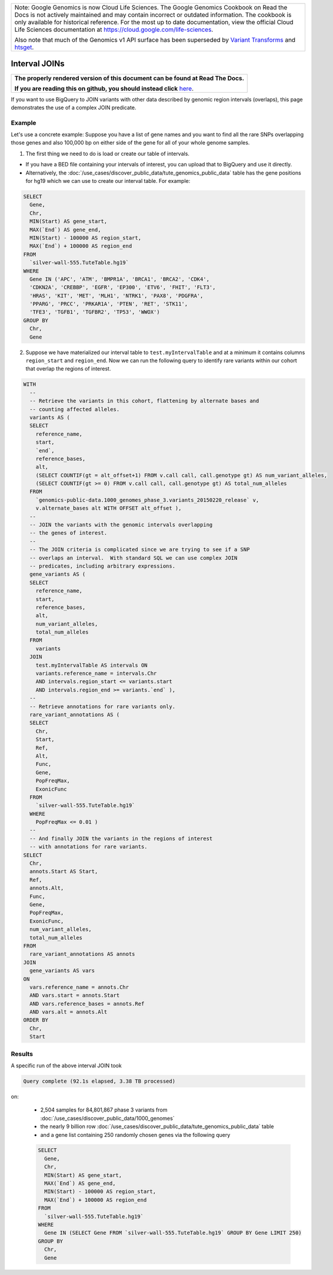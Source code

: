 +--------------------------------------------------------------------------------------------------------------+
| Note: Google Genomics is now Cloud Life Sciences.                                                            |       
| The Google Genomics Cookbook on Read the Docs is not actively                                                |
| maintained and may contain incorrect or outdated information.                                                |
| The cookbook is only available for historical reference. For                                                 |
| the most up to date documentation, view the official Cloud                                                   |
| Life Sciences documentation at https://cloud.google.com/life-sciences.                                       |
|                                                                                                              |
| Also note that much of the Genomics v1 API surface has been                                                  |
| superseded by `Variant Transforms <https://cloud.google.com/life-sciences/docs/how-tos/variant-transforms>`_ |
| and `htsget <https://cloud.google.com/life-sciences/docs/how-tos/reading-data-htsget>`_.                     |
+--------------------------------------------------------------------------------------------------------------+

Interval JOINs
==============

.. comment: begin: goto-read-the-docs

.. container:: visible-only-on-github

   +-----------------------------------------------------------------------------------+
   | **The properly rendered version of this document can be found at Read The Docs.** |
   |                                                                                   |
   | **If you are reading this on github, you should instead click** `here`__.         |
   +-----------------------------------------------------------------------------------+

.. _RenderedVersion: http://googlegenomics.readthedocs.org/en/latest/use_cases/annotate_variants/interval_joins.html

__ RenderedVersion_

.. comment: end: goto-read-the-docs

If you want to use BigQuery to JOIN variants with other data described by genomic region intervals (overlaps), this page demonstrates the use of a complex JOIN predicate.

Example
-------

Let's use a concrete example: Suppose you have a list of gene names and you want to find all the rare SNPs overlapping those genes and also 100,000 bp on either side of the gene for all of your whole genome samples.

(1) The first thing we need to do is load or create our table of intervals.

* If you have a BED file containing your intervals of interest, you can upload that to BigQuery and use it directly.
* Alternatively, the :doc:`/use_cases/discover_public_data/tute_genomics_public_data` table has the gene positions for hg19 which we can use to create our interval table.  For example:

.. code::

  SELECT
    Gene,
    Chr,
    MIN(Start) AS gene_start,
    MAX(`End`) AS gene_end,
    MIN(Start) - 100000 AS region_start,
    MAX(`End`) + 100000 AS region_end
  FROM
    `silver-wall-555.TuteTable.hg19`
  WHERE
    Gene IN ('APC', 'ATM', 'BMPR1A', 'BRCA1', 'BRCA2', 'CDK4',
    'CDKN2A', 'CREBBP', 'EGFR', 'EP300', 'ETV6', 'FHIT', 'FLT3',
    'HRAS', 'KIT', 'MET', 'MLH1', 'NTRK1', 'PAX8', 'PDGFRA',
    'PPARG', 'PRCC', 'PRKAR1A', 'PTEN', 'RET', 'STK11',
    'TFE3', 'TGFB1', 'TGFBR2', 'TP53', 'WWOX')
  GROUP BY
    Chr,
    Gene

(2) Suppose we have materialized our interval table to ``test.myIntervalTable`` and at a minimum it contains columns ``region_start`` and ``region_end``.  Now we can run the following query to identify rare variants within our cohort that overlap the regions of interest.

.. code::

  WITH
    --
    -- Retrieve the variants in this cohort, flattening by alternate bases and
    -- counting affected alleles.
    variants AS (
    SELECT
      reference_name,
      start,
      `end`,
      reference_bases,
      alt,
      (SELECT COUNTIF(gt = alt_offset+1) FROM v.call call, call.genotype gt) AS num_variant_alleles,
      (SELECT COUNTIF(gt >= 0) FROM v.call call, call.genotype gt) AS total_num_alleles
    FROM
      `genomics-public-data.1000_genomes_phase_3.variants_20150220_release` v,
      v.alternate_bases alt WITH OFFSET alt_offset ),
    --
    -- JOIN the variants with the genomic intervals overlapping
    -- the genes of interest.
    --
    -- The JOIN criteria is complicated since we are trying to see if a SNP
    -- overlaps an interval.  With standard SQL we can use complex JOIN
    -- predicates, including arbitrary expressions.
    gene_variants AS (
    SELECT
      reference_name,
      start,
      reference_bases,
      alt,
      num_variant_alleles,
      total_num_alleles
    FROM
      variants
    JOIN
      test.myIntervalTable AS intervals ON
      variants.reference_name = intervals.Chr
      AND intervals.region_start <= variants.start
      AND intervals.region_end >= variants.`end` ),
    --
    -- Retrieve annotations for rare variants only.
    rare_variant_annotations AS (
    SELECT
      Chr,
      Start,
      Ref,
      Alt,
      Func,
      Gene,
      PopFreqMax,
      ExonicFunc
    FROM
      `silver-wall-555.TuteTable.hg19`
    WHERE
      PopFreqMax <= 0.01 )
    --
    -- And finally JOIN the variants in the regions of interest
    -- with annotations for rare variants.
  SELECT
    Chr,
    annots.Start AS Start,
    Ref,
    annots.Alt,
    Func,
    Gene,
    PopFreqMax,
    ExonicFunc,
    num_variant_alleles,
    total_num_alleles
  FROM
    rare_variant_annotations AS annots
  JOIN
    gene_variants AS vars
  ON
    vars.reference_name = annots.Chr
    AND vars.start = annots.Start
    AND vars.reference_bases = annots.Ref
    AND vars.alt = annots.Alt
  ORDER BY
    Chr,
    Start

Results
-------

A specific run of the above interval JOIN took

.. code::

  Query complete (92.1s elapsed, 3.38 TB processed)

on:

  * 2,504 samples for 84,801,867 phase 3 variants from :doc:`/use_cases/discover_public_data/1000_genomes`
  * the nearly 9 billion row :doc:`/use_cases/discover_public_data/tute_genomics_public_data` table
  * and a gene list containing 250 randomly chosen genes via the following query

  .. code::

    SELECT
      Gene,
      Chr,
      MIN(Start) AS gene_start,
      MAX(`End`) AS gene_end,
      MIN(Start) - 100000 AS region_start,
      MAX(`End`) + 100000 AS region_end
    FROM
      `silver-wall-555.TuteTable.hg19`
    WHERE
      Gene IN (SELECT Gene FROM `silver-wall-555.TuteTable.hg19` GROUP BY Gene LIMIT 250)
    GROUP BY
      Chr,
      Gene
